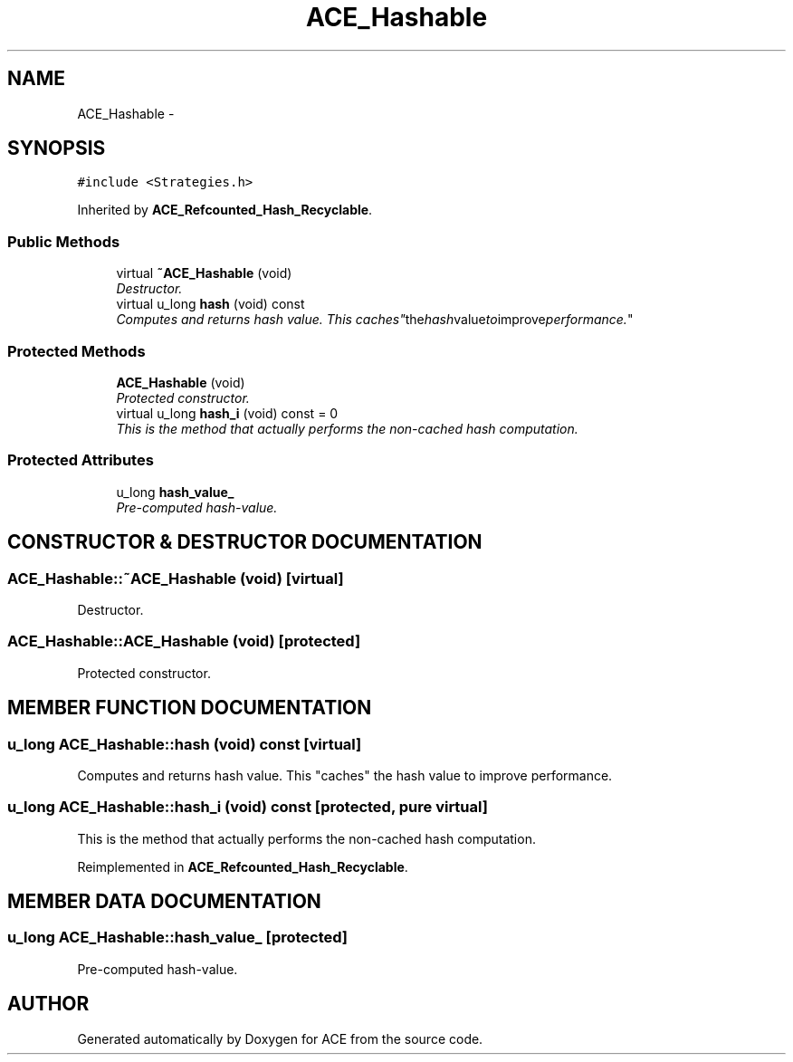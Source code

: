 .TH ACE_Hashable 3 "5 Oct 2001" "ACE" \" -*- nroff -*-
.ad l
.nh
.SH NAME
ACE_Hashable \- 
.SH SYNOPSIS
.br
.PP
\fC#include <Strategies.h>\fR
.PP
Inherited by \fBACE_Refcounted_Hash_Recyclable\fR.
.PP
.SS Public Methods

.in +1c
.ti -1c
.RI "virtual \fB~ACE_Hashable\fR (void)"
.br
.RI "\fIDestructor.\fR"
.ti -1c
.RI "virtual u_long \fBhash\fR (void) const"
.br
.RI "\fIComputes and returns hash value. This "caches" the hash value to improve performance.\fR"
.in -1c
.SS Protected Methods

.in +1c
.ti -1c
.RI "\fBACE_Hashable\fR (void)"
.br
.RI "\fIProtected constructor.\fR"
.ti -1c
.RI "virtual u_long \fBhash_i\fR (void) const = 0"
.br
.RI "\fIThis is the method that actually performs the non-cached hash computation.\fR"
.in -1c
.SS Protected Attributes

.in +1c
.ti -1c
.RI "u_long \fBhash_value_\fR"
.br
.RI "\fIPre-computed hash-value.\fR"
.in -1c
.SH CONSTRUCTOR & DESTRUCTOR DOCUMENTATION
.PP 
.SS ACE_Hashable::~ACE_Hashable (void)\fC [virtual]\fR
.PP
Destructor.
.PP
.SS ACE_Hashable::ACE_Hashable (void)\fC [protected]\fR
.PP
Protected constructor.
.PP
.SH MEMBER FUNCTION DOCUMENTATION
.PP 
.SS u_long ACE_Hashable::hash (void) const\fC [virtual]\fR
.PP
Computes and returns hash value. This "caches" the hash value to improve performance.
.PP
.SS u_long ACE_Hashable::hash_i (void) const\fC [protected, pure virtual]\fR
.PP
This is the method that actually performs the non-cached hash computation.
.PP
Reimplemented in \fBACE_Refcounted_Hash_Recyclable\fR.
.SH MEMBER DATA DOCUMENTATION
.PP 
.SS u_long ACE_Hashable::hash_value_\fC [protected]\fR
.PP
Pre-computed hash-value.
.PP


.SH AUTHOR
.PP 
Generated automatically by Doxygen for ACE from the source code.